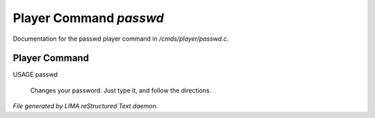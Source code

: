 ************************
Player Command *passwd*
************************

Documentation for the passwd player command in */cmds/player/passwd.c*.

Player Command
==============

USAGE	passwd

 Changes your password.  Just type it, and follow the directions.



*File generated by LIMA reStructured Text daemon.*
